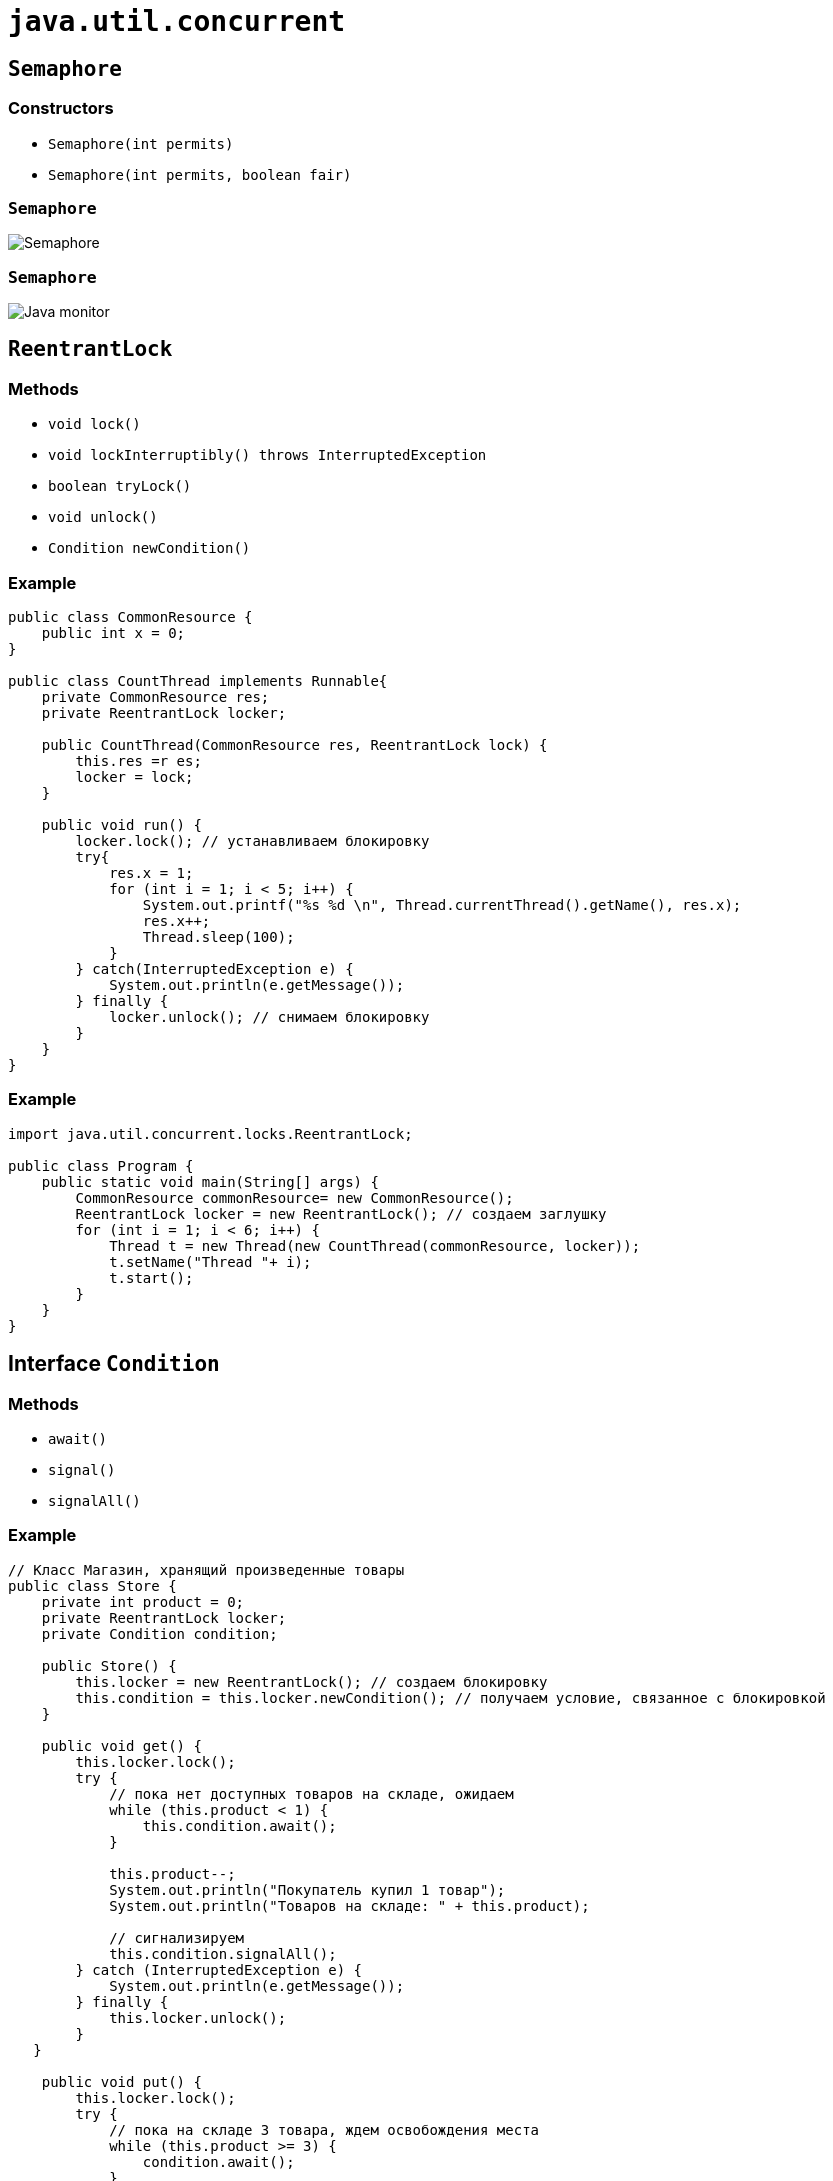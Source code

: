 = `java.util.concurrent`

== `Semaphore`

=== Constructors

[.step]
* `Semaphore(int permits)`
* `Semaphore(int permits, boolean fair)`

=== `Semaphore`

[.fragment]
image::/assets/img/java/basics/java-util-concurrent/semaphore.png[Semaphore]

=== `Semaphore`

[.fragment]
image::/assets/img/java/basics/java-util-concurrent/java-monitor.gif[Java monitor]

== `ReentrantLock`

=== Methods

[.step]
* `void lock()`
* `void lockInterruptibly() throws InterruptedException`
* `boolean tryLock()`
* `void unlock()`
* `Condition newCondition()`

=== Example

[.fragment]
[source,java]
----
public class CommonResource {
    public int x = 0;
}
  
public class CountThread implements Runnable{
    private CommonResource res;
    private ReentrantLock locker;

    public CountThread(CommonResource res, ReentrantLock lock) {
        this.res =r es;
        locker = lock;
    }

    public void run() {
        locker.lock(); // устанавливаем блокировку
        try{
            res.x = 1;
            for (int i = 1; i < 5; i++) {
                System.out.printf("%s %d \n", Thread.currentThread().getName(), res.x);
                res.x++;
                Thread.sleep(100);
            }
        } catch(InterruptedException e) {
            System.out.println(e.getMessage());
        } finally {
            locker.unlock(); // снимаем блокировку
        }
    }
}
----

=== Example

[.fragment]
[source,java]
----
import java.util.concurrent.locks.ReentrantLock;
 
public class Program {
    public static void main(String[] args) {
        CommonResource commonResource= new CommonResource();
        ReentrantLock locker = new ReentrantLock(); // создаем заглушку
        for (int i = 1; i < 6; i++) {
            Thread t = new Thread(new CountThread(commonResource, locker));
            t.setName("Thread "+ i);
            t.start();
        }
    }
}
----

== Interface `Condition`

=== Methods

[.step]
* `await()`
* `signal()`
* `signalAll()`

=== Example

[.fragment]
[source,java]
----
// Класс Магазин, хранящий произведенные товары
public class Store {
    private int product = 0;
    private ReentrantLock locker;
    private Condition condition;

    public Store() {
        this.locker = new ReentrantLock(); // создаем блокировку
        this.condition = this.locker.newCondition(); // получаем условие, связанное с блокировкой
    }

    public void get() {
        this.locker.lock();
        try {
            // пока нет доступных товаров на складе, ожидаем
            while (this.product < 1) {
                this.condition.await();
            }
            
            this.product--;
            System.out.println("Покупатель купил 1 товар");
            System.out.println("Товаров на складе: " + this.product);

            // сигнализируем
            this.condition.signalAll();
        } catch (InterruptedException e) {
            System.out.println(e.getMessage());
        } finally {
            this.locker.unlock();
        }
   }

    public void put() {
        this.locker.lock();
        try {
            // пока на складе 3 товара, ждем освобождения места
            while (this.product >= 3) {
                condition.await();
            }

            this.product++;
            System.out.println("Производитель добавил 1 товар");
            System.out.println("Товаров на складе: " + this.product);
            // сигнализируем
            this.condition.signalAll();
        } catch (InterruptedException e) {
            System.out.println(e.getMessage());
        } finally {
            this.locker.unlock();
        }
    }
}
----

=== Example

[.fragment]
[source,java]
----
class Producer implements Runnable {
    private Store store;
    
    public Producer(Store store) {
       this.store = store; 
    }
    public void run() {
        for (int i = 1; i < 6; i++) {
            store.put();
        }
    }
}
----

=== Example

[.fragment]
[source,java]
----
class Consumer implements Runnable{
    private Store store;

    public Consumer(Store store) {
       this.store = store; 
    }
    public void run() {
        for (int i = 1; i < 6; i++) {
            store.get();
        }
    }
}
----

=== Example

[.fragment]
[source,java]
----
import java.util.concurrent.locks.ReentrantLock;
import java.util.concurrent.locks.Condition;

public class Program {
    public static void main(String[] args) {
        Store store = new Store();
        Producer producer = new Producer(store);
        Consumer consumer = new Consumer(store);
        new Thread(producer).start();
        new Thread(consumer).start();
    }
}
----

== Deadlock

=== Deadlock

[.fragment]
image::/assets/img/java/basics/java-util-concurrent/deadlock.jpg[Deadlock]

== `ExecutorService`

=== Example

[.fragment]
[source,java]
----
ExecutorService executorService = Executors.newFixedThreadPool(10);

executorService.execute(new Runnable() {
    public void run() {
        System.out.println("Asynchronous task");
    }
});

executorService.shutdown();
----

=== Methods

[.step]
* `execute(Runnable)`
* `submit(Runnable)`
* `submit(Callable)`
* `invokeAny(...)`
* `invokeAll(...)`

=== Execute `Runnable`

[.fragment]
[source,java]
----
ExecutorService executorService = Executors.newSingleThreadExecutor();

executorService.execute(new Runnable() {
    public void run() {
        System.out.println("Asynchronous task");
    }
});

executorService.shutdown();
----

=== Submit `Runnable`

[.fragment]
[source,java]
----
Future future = executorService.submit(new Runnable() {
    public void run() {
        System.out.println("Asynchronous task");
    }
});

future.get();  //returns null if the task has finished correctly.
----

=== `invokeAny()`

[.fragment]
[source,java]
----
ExecutorService executorService = Executors.newSingleThreadExecutor();

Set<Callable<String>> callables = new HashSet<Callable<String>>();

callables.add(new Callable<String>() {
    public String call() throws Exception {
        return "Task 1";
    }
});
callables.add(new Callable<String>() {
    public String call() throws Exception {
        return "Task 2";
    }
});
callables.add(new Callable<String>() {
    public String call() throws Exception {
        return "Task 3";
    }
});

String result = executorService.invokeAny(callables);

System.out.println("result = " + result);

executorService.shutdown();
----

=== `invokeAll()`

[.fragment]
[source,java]
----
ExecutorService executorService = Executors.newSingleThreadExecutor();

Set<Callable<String>> callables = new HashSet<Callable<String>>();

callables.add(new Callable<String>() {
    public String call() throws Exception {
        return "Task 1";
    }
});
callables.add(new Callable<String>() {
    public String call() throws Exception {
        return "Task 2";
    }
});
callables.add(new Callable<String>() {
    public String call() throws Exception {
        return "Task 3";
    }
});

List<Future<String>> futures = executorService.invokeAll(callables);

for (Future<String> future : futures) {
    System.out.println("future.get = " + future.get());
}

executorService.shutdown();
----

